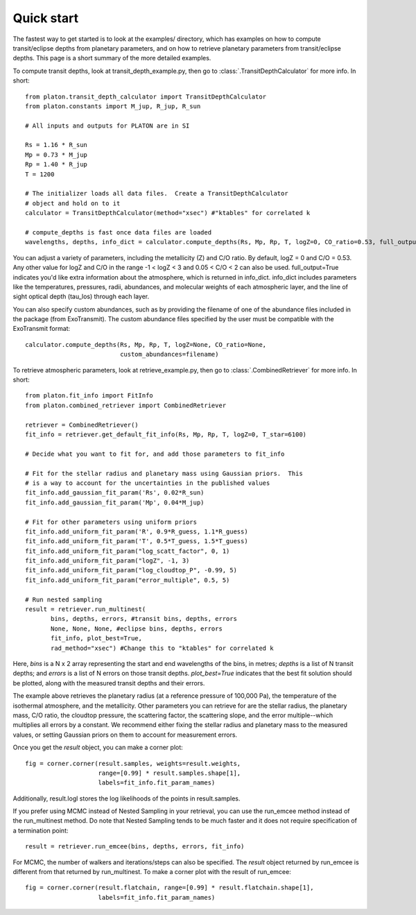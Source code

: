 Quick start
***********

The fastest way to get started is to look at the examples/ directory, which
has examples on how to compute transit/eclipse depths from planetary parameters, and
on how to retrieve planetary parameters from transit/eclipse depths.  This page is
a short summary of the more detailed examples.

To compute transit depths, look at transit_depth_example.py, then go to
:class:`.TransitDepthCalculator` for more info.  In short::

  from platon.transit_depth_calculator import TransitDepthCalculator
  from platon.constants import M_jup, R_jup, R_sun

  # All inputs and outputs for PLATON are in SI
  
  Rs = 1.16 * R_sun
  Mp = 0.73 * M_jup
  Rp = 1.40 * R_jup
  T = 1200

  # The initializer loads all data files.  Create a TransitDepthCalculator
  # object and hold on to it
  calculator = TransitDepthCalculator(method="xsec") #"ktables" for correlated k

  # compute_depths is fast once data files are loaded
  wavelengths, depths, info_dict = calculator.compute_depths(Rs, Mp, Rp, T, logZ=0, CO_ratio=0.53, full_output=True)

You can adjust a variety of parameters, including the metallicity (Z) and C/O
ratio. By default, logZ = 0 and C/O = 0.53. Any other value for
logZ and C/O in the range -1 < logZ < 3 and 0.05 < C/O < 2 can also be used.
full_output=True indicates you'd like extra information about the atmosphere,
which is returned in info_dict.  info_dict includes parameters like the
temperatures, pressures, radii, abundances, and molecular weights of each
atmospheric layer, and the line of sight optical depth (tau_los) through each
layer.

You can also specify custom abundances, such as by providing the filename of
one of the abundance files included in the package (from ExoTransmit). The
custom abundance files specified by the user must be compatible with the
ExoTransmit format::

  calculator.compute_depths(Rs, Mp, Rp, T, logZ=None, CO_ratio=None,
                            custom_abundances=filename)

To retrieve atmospheric parameters, look at retrieve_example.py, then go to
:class:`.CombinedRetriever` for more info.  In short::

  from platon.fit_info import FitInfo
  from platon.combined_retriever import CombinedRetriever

  retriever = CombinedRetriever()
  fit_info = retriever.get_default_fit_info(Rs, Mp, Rp, T, logZ=0, T_star=6100)

  # Decide what you want to fit for, and add those parameters to fit_info

  # Fit for the stellar radius and planetary mass using Gaussian priors.  This
  # is a way to account for the uncertainties in the published values
  fit_info.add_gaussian_fit_param('Rs', 0.02*R_sun)
  fit_info.add_gaussian_fit_param('Mp', 0.04*M_jup)

  # Fit for other parameters using uniform priors
  fit_info.add_uniform_fit_param('R', 0.9*R_guess, 1.1*R_guess)
  fit_info.add_uniform_fit_param('T', 0.5*T_guess, 1.5*T_guess)
  fit_info.add_uniform_fit_param("log_scatt_factor", 0, 1)
  fit_info.add_uniform_fit_param("logZ", -1, 3)
  fit_info.add_uniform_fit_param("log_cloudtop_P", -0.99, 5)
  fit_info.add_uniform_fit_param("error_multiple", 0.5, 5)
  
  # Run nested sampling
  result = retriever.run_multinest(
	 bins, depths, errors, #transit bins, depths, errors
         None, None, None, #eclipse bins, depths, errors
	 fit_info, plot_best=True,
	 rad_method="xsec") #Change this to "ktables" for correlated k

Here, `bins` is a N x 2 array representing the start and end wavelengths of the
bins, in metres; `depths` is a list of N transit depths; and `errors` is a list
of N errors on those transit depths.  `plot_best=True` indicates that the best
fit solution should be plotted, along with the measured transit depths and
their errors.

The example above retrieves the planetary radius (at a reference pressure
of 100,000 Pa), the temperature of the isothermal atmosphere, and the
metallicity.  Other parameters you can retrieve for are the stellar radius,
the planetary mass, C/O ratio,
the cloudtop pressure, the scattering factor, the scattering slope,
and the error multiple--which multiplies all errors by a constant.  We recommend
either fixing the stellar radius and planetary mass to the measured values, or
setting Gaussian priors on them to account for measurement errors.

Once you get the `result` object, you can make a corner plot::

  fig = corner.corner(result.samples, weights=result.weights,
                      range=[0.99] * result.samples.shape[1],
                      labels=fit_info.fit_param_names)

Additionally, result.logl stores the log likelihoods of the points in
result.samples.

If you prefer using MCMC instead of Nested Sampling in your retrieval, you can
use the run_emcee method instead of the run_multinest method. Do note that
Nested Sampling tends to be much faster and it does not require specification
of a termination point::

  result = retriever.run_emcee(bins, depths, errors, fit_info)

For MCMC, the number of walkers and iterations/steps can also be specified. The
`result` object returned by run_emcee is different from that returned
by run_multinest. To make a corner plot with the result of run_emcee::

  fig = corner.corner(result.flatchain, range=[0.99] * result.flatchain.shape[1],
                      labels=fit_info.fit_param_names)
